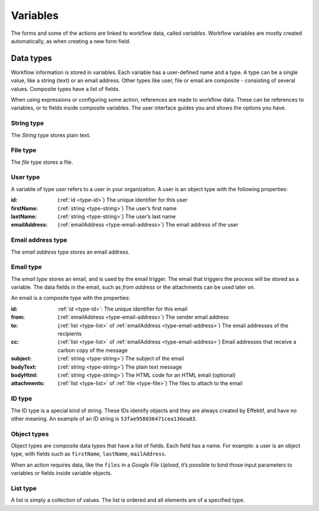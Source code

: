 .. _variables:

Variables
==========

The forms and some of the actions are linked to workflow data, called *variables*.
Workflow variables are mostly created automatically,
as when creating a new form field.


Data types
---------

Workflow information is stored in variables.
Each variable has a user-defined name and a type.
A type can be a single value, like a string (text) or an email address.
Other types like user, file or email are composite - consisting of several values.
Composite types have a list of fields.

When using expressions or configuring some action, references are made to workflow data.
These can be references to variables, or to fields inside composite variables.
The user interface guides you and shows the options you have.


.. _type-string:

String type
```````````

The *String* type stores plain text.


.. _type-file:

File type
`````````

The *file* type stores a file.


.. _type-user:

User type
`````````

A variable of type *user* refers to a user in your organization.
A user is an object type with the following properties:

:id: (:ref:`id <type-id>`) The unique identifier for this user
:firstName: (:ref:`string <type-string>`) The user’s first name
:lastName: (:ref:`string <type-string>`) The user’s last name
:emailAddress: (:ref:`emailAddress <type-email-address>`) The email address of the user

.. _type-email-address:

Email address type
``````````````````

The *email address* type stores an email address.


.. _type-email:

Email type
``````````

The *email type* stores an email, and is used by the email trigger.
The email that triggers the process will be stored as a variable.
The data fields in the email, such as *from address* or the attachments can be used later on.

An email is a composite type with the properties:

:id: :ref:`id <type-id>`: The unique identifier for this email
:from: (:ref:`emailAddress <type-email-address>`) The sender email address
:to: (:ref:`list <type-list>` of :ref:`emailAddress <type-email-address>`) The email addresses of the recipients
:cc: (:ref:`list <type-list>` of :ref:`emailAddress <type-email-address>`) Email addresses that receive a carbon copy of the message
:subject: (:ref:`string <type-string>`) The subject of the email
:bodyText: (:ref:`string <type-string>`) The plain text message
:bodyHtml: (:ref:`string <type-string>`) The HTML code for an HTML email (optional)
:attachments: (:ref:`list <type-list>` of :ref:`file <type-file>`) The files to attach to the email


.. _type-id:

ID type
```````

The ID type is a special kind of string.
These IDs identify objects and they are always created by Effektif, 
and have no other meaning.
An example of an ID string is ``53fae958036471cea136ea83``.


.. _type-object:

Object types
````````````

Object types are composite data types that have a list of fields.
Each field has a name.
For example: a user is an object type,
with fields such as ``firstName``, ``lastName``, ``mailAddress``.

When an action requires data, 
like the ``files`` in a `Google File Upload`,
it’s possible to bind those input parameters to variables or fields inside variable objects.


.. _type-list:

List type
`````````

A list is simply a collection of values.
The list is ordered and all elements are of a specified type.

